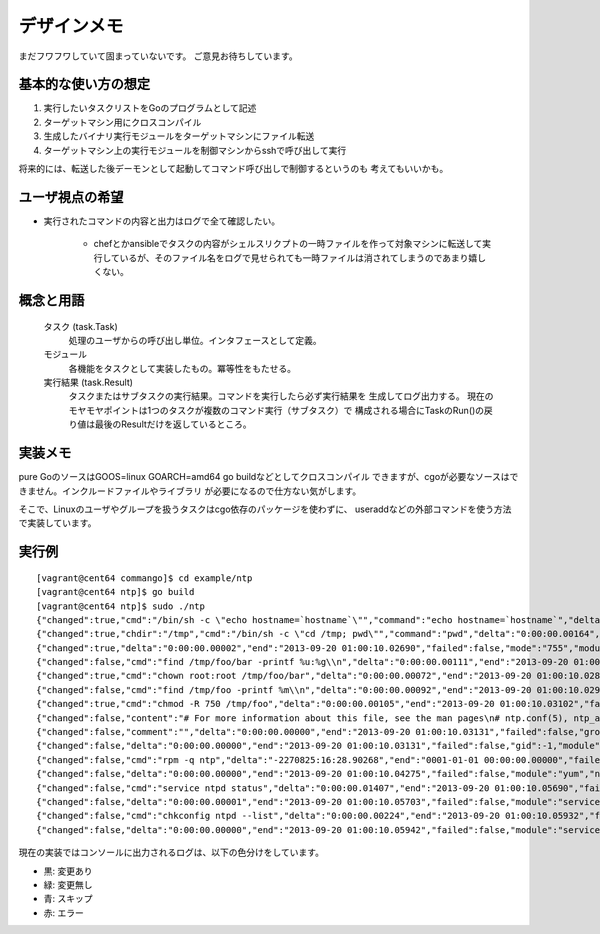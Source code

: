 デザインメモ
============

まだフワフワしていて固まっていないです。
ご意見お待ちしています。

基本的な使い方の想定
--------------------

1. 実行したいタスクリストをGoのプログラムとして記述
2. ターゲットマシン用にクロスコンパイル
3. 生成したバイナリ実行モジュールをターゲットマシンにファイル転送
4. ターゲットマシン上の実行モジュールを制御マシンからsshで呼び出して実行

将来的には、転送した後デーモンとして起動してコマンド呼び出しで制御するというのも
考えてもいいかも。

ユーザ視点の希望
----------------

- 実行されたコマンドの内容と出力はログで全て確認したい。

    - chefとかansibleでタスクの内容がシェルスリクプトの一時ファイルを作って対象マシンに転送して実行しているが、そのファイル名をログで見せられても一時ファイルは消されてしまうのであまり嬉しくない。


概念と用語
----------

  タスク (task.Task)
    処理のユーザからの呼び出し単位。インタフェースとして定義。

  モジュール
    各機能をタスクとして実装したもの。冪等性をもたせる。

  実行結果 (task.Result)
    タスクまたはサブタスクの実行結果。コマンドを実行したら必ず実行結果を
    生成してログ出力する。
    現在のモヤモヤポイントは1つのタスクが複数のコマンド実行（サブタスク）で
    構成される場合にTaskのRun()の戻り値は最後のResultだけを返しているところ。

実装メモ
--------

pure GoのソースはGOOS=linux GOARCH=amd64 go buildなどとしてクロスコンパイル
できますが、cgoが必要なソースはできません。インクルードファイルやライブラリ
が必要になるので仕方ない気がします。

そこで、Linuxのユーザやグループを扱うタスクはcgo依存のパッケージを使わずに、
useraddなどの外部コマンドを使う方法で実装しています。

実行例
------

::

  [vagrant@cent64 commango]$ cd example/ntp
  [vagrant@cent64 ntp]$ go build
  [vagrant@cent64 ntp]$ sudo ./ntp 
  {"changed":true,"cmd":"/bin/sh -c \"echo hostname=`hostname`\"","command":"echo hostname=`hostname`","delta":"0:00:00.00264","end":"2013-09-20 01:00:10.02498","failed":false,"module":"shell","rc":0,"shell":"/bin/sh","skipped":false,"start":"2013-09-20 01:00:10.02234","stderr":"","stdout":"hostname=cent64.internal.example.com\n"}
  {"changed":true,"chdir":"/tmp","cmd":"/bin/sh -c \"cd /tmp; pwd\"","command":"pwd","delta":"0:00:00.00164","end":"2013-09-20 01:00:10.02678","failed":false,"module":"shell","rc":0,"shell":"/bin/sh","skipped":false,"start":"2013-09-20 01:00:10.02514","stderr":"","stdout":"/tmp\n"}
  {"changed":true,"delta":"0:00:00.00002","end":"2013-09-20 01:00:10.02690","failed":false,"mode":"755","module":"directory","old_mode":"750","path":"/tmp/foo/bar","skipped":false,"start":"2013-09-20 01:00:10.02688","state":"present"}
  {"changed":false,"cmd":"find /tmp/foo/bar -printf %u:%g\\n","delta":"0:00:00.00111","end":"2013-09-20 01:00:10.02807","failed":false,"module":"chown.get_owners","path":"/tmp/foo/bar","rc":0,"recursive":false,"skipped":false,"start":"2013-09-20 01:00:10.02696","stderr":"","stdout":"root:root\nvagrant:vagrant\n"}
  {"changed":true,"cmd":"chown root:root /tmp/foo/bar","delta":"0:00:00.00072","end":"2013-09-20 01:00:10.02888","failed":false,"group":"root","module":"chown","owner":"root","path":"/tmp/foo/bar","rc":0,"recursive":false,"skipped":false,"start":"2013-09-20 01:00:10.02816","stderr":"","stdout":""}
  {"changed":false,"cmd":"find /tmp/foo -printf %m\\n","delta":"0:00:00.00092","end":"2013-09-20 01:00:10.02989","failed":false,"module":"chmod.get_modes","path":"/tmp/foo","rc":0,"recursive":true,"skipped":false,"start":"2013-09-20 01:00:10.02897","stderr":"","stdout":"750\n755\n750\n"}
  {"changed":true,"cmd":"chmod -R 750 /tmp/foo","delta":"0:00:00.00105","end":"2013-09-20 01:00:10.03102","failed":false,"mode":"750","module":"chmod","old_modes":["750","755"],"path":"/tmp/foo","rc":0,"recursive":true,"skipped":false,"start":"2013-09-20 01:00:10.02997","stderr":"","stdout":""}
  {"changed":false,"content":"# For more information about this file, see the man pages\n# ntp.conf(5), ntp_acc(5), ntp_auth(5), ntp_clock(5), ntp_misc(5), ntp_mon(5).\n\ndriftfile /var/lib/ntp/drift\n\n# Permit time synchronization with our time source, but do not\n# permit the source to query or modify the service on this system.\nrestrict default kod nomodify notrap nopeer noquery\nrestrict -6 default kod nomodify notrap nopeer noquery\n\n# Permit all access over the loopback interface.  This could\n# be tightened as well, but to do so would effect some of\n# the administrative functions.\nrestrict 127.0.0.1 \nrestrict -6 ::1\n\n# Hosts on local network are less restricted.\n#restrict 192.168.1.0 mask 255.255.255.0 nomodify notrap\n\n# Use public servers from the pool.ntp.org project.\n# Please consider joining the pool (http://www.pool.ntp.org/join.html).\n{{range .ntp_servers}}{{/*\n*/}}server {{.}}\n{{end}}\n#broadcast 192.168.1.255 autokey    # broadcast server\n#broadcastclient            # broadcast client\n#broadcast 224.0.1.1 autokey        # multicast server\n#multicastclient 224.0.1.1      # multicast client\n#manycastserver 239.255.254.254     # manycast server\n#manycastclient 239.255.254.254 autokey # manycast client\n\n# Undisciplined Local Clock. This is a fake driver intended for backup\n# and when no outside source of synchronized time is available. \n#server 127.127.1.0 # local clock\n#fudge  127.127.1.0 stratum 10  \n\n# Enable public key cryptography.\n#crypto\n\nincludefile /etc/ntp/crypto/pw\n\n# Key file containing the keys and key identifiers used when operating\n# with symmetric key cryptography. \nkeys /etc/ntp/keys\n\n# Specify the key identifiers which are trusted.\n#trustedkey 4 8 42\n\n# Specify the key identifier to use with the ntpdc utility.\n#requestkey 8\n\n# Specify the key identifier to use with the ntpq utility.\n#controlkey 8\n\n# Enable writing of statistics records.\n#statistics clockstats cryptostats loopstats peerstats\n","data":{"ntp_servers":["ntp.nict.jp","ntp.jst.mfeed.ad.jp","ntp.ring.gr.jp"]},"delta":"0:00:00.00016","end":"2013-09-20 01:00:10.03129","failed":false,"mode":"644","module":"template","path":"/tmp/foo/bar/baz.conf","skipped":true,"start":"2013-09-20 01:00:10.03112"}
  {"changed":false,"comment":"","delta":"0:00:00.00000","end":"2013-09-20 01:00:10.03131","failed":false,"group":"","groups":null,"home_dir":"","module":"user","name":"foo","shell":"","skipped":true,"start":"2013-09-20 01:00:10.03131","state":"present","system":false,"u.Appends":false,"uid":-1}
  {"changed":false,"delta":"0:00:00.00000","end":"2013-09-20 01:00:10.03131","failed":false,"gid":-1,"module":"group","name":"bar","skipped":true,"start":"2013-09-20 01:00:10.03131","state":"present","system":false}
  {"changed":false,"cmd":"rpm -q ntp","delta":"-2270825:16:28.90268","end":"0001-01-01 00:00:00.00000","failed":false,"module":"yum.installed","name":"ntp","rc":0,"skipped":false,"start":"2013-09-20 01:00:10.03133","stderr":"","stdout":"ntp-4.2.4p8-3.el6.centos.x86_64\n"}
  {"changed":false,"delta":"0:00:00.00000","end":"2013-09-20 01:00:10.04275","failed":false,"module":"yum","name":"ntp","skipped":true,"start":"2013-09-20 01:00:10.04275"}
  {"changed":false,"cmd":"service ntpd status","delta":"0:00:00.01407","end":"2013-09-20 01:00:10.05690","failed":false,"module":"service.state","name":"ntpd","rc":0,"skipped":false,"start":"2013-09-20 01:00:10.04283","stderr":"","stdout":"ntpd (pid  14782) is running...\n"}
  {"changed":false,"delta":"0:00:00.00001","end":"2013-09-20 01:00:10.05703","failed":false,"module":"service.change_state","name":"ntpd","skipped":true,"start":"2013-09-20 01:00:10.05702","state":"started"}
  {"changed":false,"cmd":"chkconfig ntpd --list","delta":"0:00:00.00224","end":"2013-09-20 01:00:10.05932","failed":false,"module":"service.auto_start","rc":0,"skipped":false,"start":"2013-09-20 01:00:10.05708","stderr":"","stdout":"ntpd           \u00090:off\u00091:off\u00092:on\u00093:on\u00094:on\u00095:on\u00096:off\n"}
  {"changed":false,"delta":"0:00:00.00000","end":"2013-09-20 01:00:10.05942","failed":false,"module":"service.change_auto_start","name":"ntpd","skipped":true,"start":"2013-09-20 01:00:10.05942"}

現在の実装ではコンソールに出力されるログは、以下の色分けをしています。

- 黒: 変更あり
- 緑: 変更無し
- 青: スキップ
- 赤: エラー
